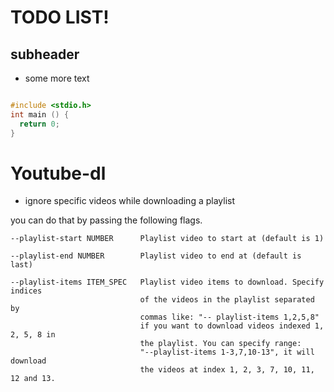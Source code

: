 * TODO LIST!
** subheader
- some more text

#+BEGIN_SRC c

  #include <stdio.h>
  int main () {
    return 0;
  }

#+END_SRC

* Youtube-dl
- ignore specific videos while downloading a playlist

you can do that by passing the following flags.

#+BEGIN_EXAMPLE
--playlist-start NUMBER      Playlist video to start at (default is 1)

--playlist-end NUMBER        Playlist video to end at (default is last)

--playlist-items ITEM_SPEC   Playlist video items to download. Specify indices
                             of the videos in the playlist separated by
                             commas like: "-- playlist-items 1,2,5,8"
                             if you want to download videos indexed 1, 2, 5, 8 in
                             the playlist. You can specify range:
                             "--playlist-items 1-3,7,10-13", it will download
                             the videos at index 1, 2, 3, 7, 10, 11, 12 and 13.
#+END_EXAMPLE
